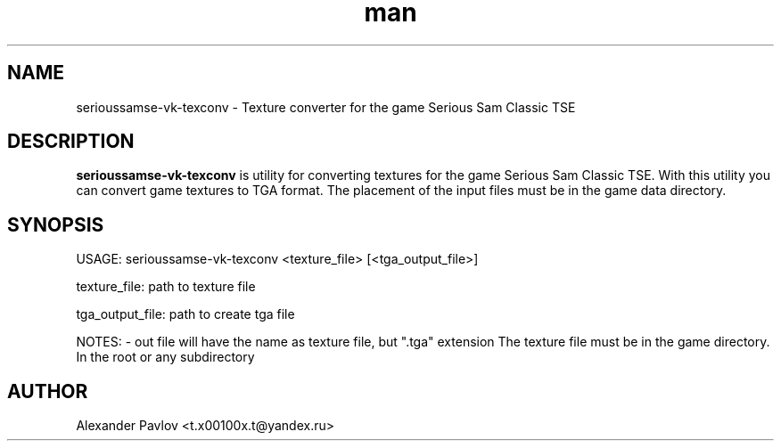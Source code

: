 .\" Manpage for serioussamse-vk-texconv
.\" Contact  -- Alexander Pavlov <t.x00100x.t@yandex.ru> to correct errors or typos.
.TH man 6 "02  2024" "1.0" "serioussamse-vk-texconv man page"
.SH NAME
serioussamse-vk-texconv \- Texture converter for the game Serious Sam Classic TSE
.PP
.SH DESCRIPTION
.PP
.BR serioussamse-vk-texconv
is utility for converting textures for the game Serious Sam Classic TSE. With this utility you can convert
game textures to TGA format. The placement of the input files must be in the game data directory.
.PP
.SH SYNOPSIS
USAGE: serioussamse-vk-texconv <texture_file> [<tga_output_file>] 
.PP
texture_file: path to texture file
.PP
tga_output_file: path to create tga file
.PP
NOTES: - out file will have the name as texture file, but ".tga" extension
The texture file must be in the game directory. In the root or any subdirectory
.PP
.SH AUTHOR
 Alexander Pavlov <t.x00100x.t@yandex.ru>
